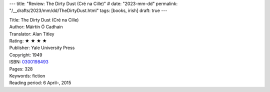 ---
title: "Review: The Dirty Dust (Cré na Cille)"
# date: "2023-mm-dd"
permalink: "/__drafts/2023/mm/dd/TheDirtyDust.html"
tags: [books, irish]
draft: true
---


.. image:: https://images-na.ssl-images-amazon.com/images/P/0300198493.01.MZZZZZZZ.jpg
    :alt: The Dirty Dust (Cré na Cille)
    :target: https://www.amazon.com/dp/0300198493/?tag=georgvreill-20
    :class: right-float

| Title: The Dirty Dust (Cré na Cille)
| Author: Máirtín Ó Cadhain
| Translator: Alan Titley
| Rating: ★ ★ ★ ★
| Publisher: Yale University Press
| Copyright: 1949
| ISBN: `0300198493 <https://www.amazon.com/dp/0300198493/?tag=georgvreill-20>`_
| Pages: 328
| Keywords: fiction
| Reading period: 6 April–, 2015
